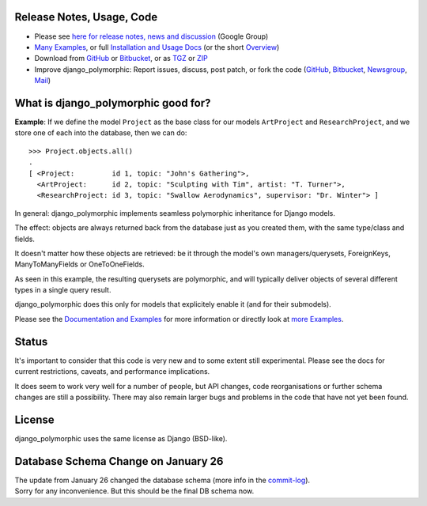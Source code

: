 Release Notes, Usage, Code
--------------------------

* Please see `here for release notes, news and discussion`_ (Google Group)
* `Many Examples`_, or full `Installation and Usage Docs`_ (or the short `Overview`_)   
* Download from GitHub_ or Bitbucket_, or as TGZ_ or ZIP_
* Improve django_polymorphic: Report issues, discuss, post patch, or fork the code (GitHub_, Bitbucket_, Newsgroup_, Mail_) 

.. _here for release notes, news and discussion: http://groups.google.de/group/django-polymorphic/topics
.. _Newsgroup: http://groups.google.de/group/django-polymorphic/topics
.. _Mail: http://github.com/bconstantin/django_polymorphic/tree/master/setup.py
.. _Installation and Usage Docs: http://bserve.webhop.org/wiki/django_polymorphic/doc
.. _Many Examples: http://bserve.webhop.org/wiki/django_polymorphic/doc#defining-polymorphic-models
.. _GitHub: http://github.com/bconstantin/django_polymorphic
.. _Bitbucket: http://bitbucket.org/bconstantin/django_polymorphic
.. _TGZ: http://github.com/bconstantin/django_polymorphic/tarball/master
.. _ZIP: http://github.com/bconstantin/django_polymorphic/zipball/master
.. _Overview: http://bserve.webhop.org/wiki/django_polymorphic


What is django_polymorphic good for?
------------------------------------

**Example**: If we define the model ``Project`` as the base class for
our models ``ArtProject`` and ``ResearchProject``, and we store one of
each into the database, then we can do::

	>>> Project.objects.all()
	.
	[ <Project:         id 1, topic: "John's Gathering">,
	  <ArtProject:      id 2, topic: "Sculpting with Tim", artist: "T. Turner">,
	  <ResearchProject: id 3, topic: "Swallow Aerodynamics", supervisor: "Dr. Winter"> ]

In general: django_polymorphic implements seamless polymorphic inheritance for Django models.

The effect: objects are always returned back from the database just
as you created them, with the same type/class and fields.

It doesn't matter how these objects are retrieved: be it through the
model's own managers/querysets, ForeignKeys, ManyToManyFields
or OneToOneFields.

As seen in this example, the resulting querysets are polymorphic,
and will typically deliver objects of several different types in
a single query result.

django_polymorphic does this only for models that explicitely enable it
(and for their submodels).

Please see the `Documentation and Examples`_ for more information
or directly look at `more Examples`_. 

.. _Documentation and Examples: http://bserve.webhop.org/wiki/django_polymorphic/doc
.. _more Examples: http://bserve.webhop.org/wiki/django_polymorphic/doc#defining-polymorphic-models

Status
------

It's important to consider that this code is very new and
to some extent still experimental. Please see the docs for
current restrictions, caveats, and performance implications.

It does seem to work very well for a number of people, but
API changes, code reorganisations or further schema changes
are still a possibility. There may also remain larger bugs
and problems in the code that have not yet been found.


License
-------

django_polymorphic uses the same license as Django (BSD-like).


Database Schema Change on January 26
------------------------------------

| The update from January 26 changed the database schema (more info in the commit-log_).
| Sorry for any inconvenience. But this should be the final DB schema now.

.. _commit-log: http://github.com/bconstantin/django_polymorphic/commit/c2b420aea06637966a208329ef7ec853889fa4c7
